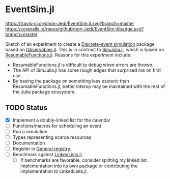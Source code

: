 * EventSim.jl
[[https://travis-ci.org/non-Jedi/EventSim.jl][https://travis-ci.org/non-Jedi/EventSim.jl.svg?branch=master]] [[https://coveralls.io/github/non-Jedi/EventSim.jl?branch=master][https://coveralls.io/repos/github/non-Jedi/EventSim.jl/badge.svg?branch=master]]

Sketch of an experiment to create a [[https://en.wikipedia.org/wiki/Discrete-event_simulation][Discrete-event simulation]] package
based on [[https://juliagizmos.github.io/Observables.jl/stable/][Observables.jl]]. This is in contrast to [[https://github.com/BenLauwens/SimJulia.jl][SimJulia.jl]], which
is based on [[https://github.com/BenLauwens/ResumableFunctions.jl][ResumableFunctions.jl]]. Reasons for this experiment
include:

- ResumableFunctions.jl is difficult to debug when errors are thrown.
- The API of SimJulia.jl has some rough edges that surprised me on
  first use.
- By basing the package on something less esoteric than
  ResumableFunctions.jl, better interop may be maintained with the
  rest of the Julia package ecosystem.

** TODO Status

- [X] Implement a doubly-linked list for the calendar
- [ ] Functions/macros for scheduling an event
- [ ] Run a simulation
- [ ] Types representing scarce resources
- [ ] Documentation
- [ ] Register in [[https://github.com/JuliaRegistries/General/][General registry]].
- [ ] Benchmark against [[https://github.com/ChrisRackauckas/LinkedLists.jl][LinkedLists.jl]].
  - [ ] If benchmarks are favorable, consider splitting my linked list
    implementation into its own package or contributing the
    implementation to LinkedLists.jl.

